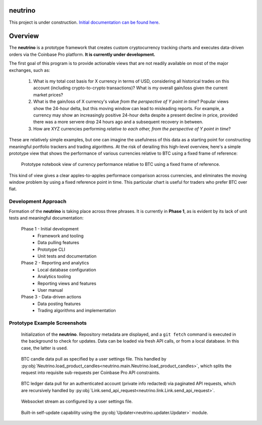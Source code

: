 |Build Status|

neutrino
--------

This project is under construction. `Initial documentation can be found here <https://joshuavictorchen.github.io/neutrino/>`_.

Overview
--------

The **neutrino** is a prototype framework that creates custom cryptocurrency tracking charts and executes \
data-driven orders via the Coinbase Pro platform. **It is currently under development.**

The first goal of this program is to provide actionable views that are not readily available \
on most of the major exchanges, such as:

   1. What is my total cost basis for X currency in terms of USD, considering all historical trades on this account \
      (including crypto-to-crypto transactions)? What is my overall gain/loss given the current market prices?  

   2. What is the gain/loss of X currency's value *from the perspective of Y point in time*? \
      Popular views show the 24-hour delta, but this moving window can lead to misleading reports. \
      For example, a currency may show an increasingly positive 24-hour delta despite a present decline \
      in price, provided there was a more servere drop 24 hours ago and a subsequent recovery in between.

   3. How are XYZ currencies performing *relative to each other, from the perspective of Y point in time*?

These are relatively simple examples, but one can imagine the usefulness of this data as a starting point \
for constructing meaningful portfolio trackers and trading algorithms. At the risk of derailing this high-level \
overview, here's a simple prototype view that shows the performance of various currencies relative to BTC \
using a fixed frame of reference:

.. figure:: _images/proto-view.jpg

   Prototype notebook view of currency performance relative to BTC using a fixed frame of reference.

This kind of view gives a clear apples-to-apples performace comparison across currencies, and eliminates the \
moving window problem by using a fixed reference point in time. This particular chart is useful for traders who \
prefer BTC over fiat.

Development Approach
====================

Formation of the **neutrino** is taking place across three phrases. It is currently in **Phase 1**, \
as is evident by its lack of unit tests and meaningful documentation:

   Phase 1 - Initial development
      * Framework and tooling
      * Data pulling features
      * Prototype CLI
      * Unit tests and documentation
   
   Phase 2 - Reporting and analytics
      * Local database configuration
      * Analytics tooling
      * Reporting views and features
      * User manual

   Phase 3 - Data-driven actions
      * Data posting features
      * Trading algorithms and implementation

Prototype Example Screenshots
=============================

.. figure:: _images/screenshot-initialization.png
   :width: 800 px

   Initialization of the **neutrino**. Repository metadata are displayed, and a ``git fetch`` command is executed \
   in the background to check for updates. Data can be loaded via fresh API calls, or from a local database. \
   In this case, the latter is used.

.. figure:: _images/screenshot-candles.png
   :width: 800 px

   BTC candle data pull as specified by a user settings file. This handled by \
   :py:obj:`Neutrino.load_product_candles<neutrino.main.Neutrino.load_product_candles>`, which splits \
   the request into requisite sub-requests per Coinbase Pro API constraints.

.. figure:: _images/screenshot-ledger.png
   :width: 800 px

   BTC ledger data pull for an authenticated account (private info redacted) \
   via paginated API requests, which are recursively handled by \
   :py:obj:`Link.send_api_request<neutrino.link.Link.send_api_request>`.

.. figure:: _images/screenshot-stream.png
   :width: 800 px

   Websocket stream as configured by a user settings file.

.. figure:: _images/screenshot-update.png
   :width: 800 px

   Built-in self-update capability using the :py:obj:`Updater<neutrino.updater.Updater>` module.

.. |Build Status| image:: https://github.com/joshuavictorchen/neutrino/actions/workflows/main.yml/badge.svg?branch=master
    :target: https://github.com/joshuavictorchen/neutrino/actions/workflows/main.yml